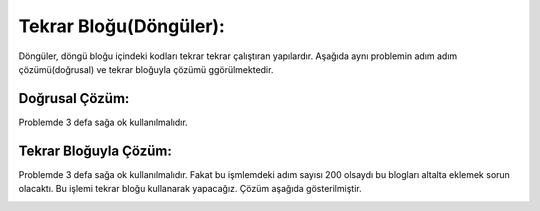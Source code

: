 Tekrar Bloğu(Döngüler):
+++++++++++++++++++++++

Döngüler, döngü bloğu içindeki kodları tekrar tekrar çalıştıran yapılardır.
Aşağıda aynı problemin adım adım çözümü(doğrusal) ve tekrar bloğuyla çözümü ggörülmektedir.


Doğrusal Çözüm:
---------------

Problemde 3 defa sağa ok kullanılmalıdır.

.. image:: /_static/images/dongu-01.png
	:width: 800
  	:alt: Alternative text

Tekrar Bloğuyla Çözüm:
----------------------

Problemde 3 defa sağa ok kullanılmalıdır. Fakat bu işmlemdeki adım  sayısı 200 olsaydı bu blogları altalta eklemek sorun olacaktı.
Bu işlemi tekrar bloğu kullanarak yapacağız. Çözüm aşağıda gösterilmiştir.

.. image:: /_static/images/dongu-02.png
	:width: 800
  	:alt: Alternative text


.. raw:: pdf

   PageBreak
